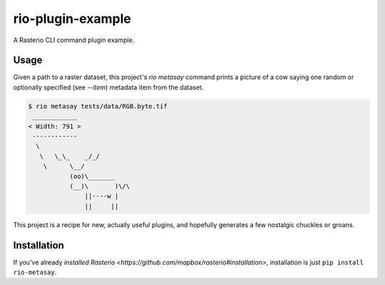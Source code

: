 rio-plugin-example
==================

A Rasterio CLI command plugin example. 

.. image:: https://travis-ci.org/sgillies/rio-plugin-example.svg
   :target: https://travis-ci.org/sgillies/rio-plugin-example

Usage
-----

Given a path to a raster dataset, this project's `rio metasay` command prints a
picture of a cow saying one random or optionally specified (see `--item`)
metadata item from the dataset.

.. code-block:: console

    $ rio metasay tests/data/RGB.byte.tif
     ____________
    < Width: 791 >
     ------------
      \
       \   \_\_    _/_/
        \      \__/
               (oo)\_______
               (__)\       )\/\
                   ||----w |
                   ||     ||


This project is a recipe for new, actually useful plugins, and hopefully 
generates a few nostalgic chuckles or groans.

Installation
------------

If you've already 
`installed Rasterio <https://github.com/mapbox/rasterio#installation>`,
installation is just ``pip install rio-metasay``.
